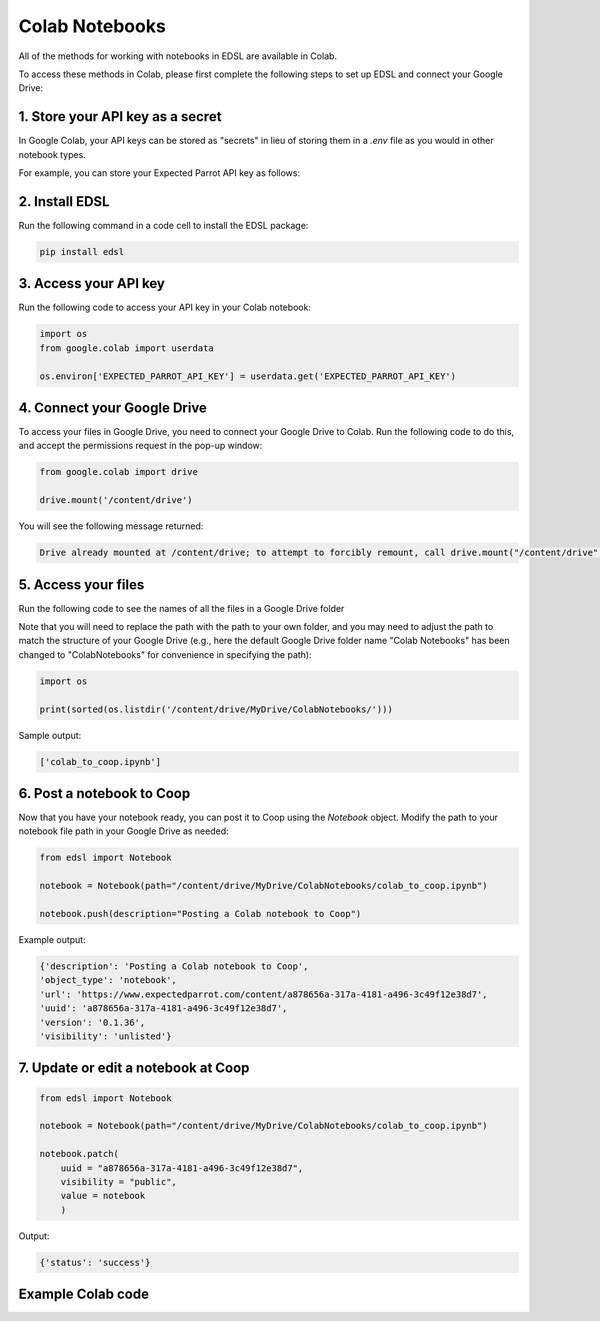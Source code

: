 .. _colab_notebooks:

Colab Notebooks
===============

All of the methods for working with notebooks in EDSL are available in Colab.

To access these methods in Colab, please first complete the following steps to set up EDSL and connect your Google Drive:


1. Store your API key as a secret
---------------------------------

In Google Colab, your API keys can be stored as "secrets" in lieu of storing them in a *.env* file as you would in other notebook types.

For example, you can store your Expected Parrot API key as follows:

.. image:: static/colab_keys_secrets.png
  :alt: Storing API key in Google Colab
  :align: center
  :width: 80%
  

.. raw:: html

  <br><br>
  

2. Install EDSL
---------------

Run the following command in a code cell to install the EDSL package:

.. code:: python

    pip install edsl


3. Access your API key
----------------------

Run the following code to access your API key in your Colab notebook:

.. code:: python

    import os
    from google.colab import userdata

    os.environ['EXPECTED_PARROT_API_KEY'] = userdata.get('EXPECTED_PARROT_API_KEY') 


4. Connect your Google Drive
----------------------------

To access your files in Google Drive, you need to connect your Google Drive to Colab.
Run the following code to do this, and accept the permissions request in the pop-up window:

.. code:: python

    from google.colab import drive

    drive.mount('/content/drive')


You will see the following message returned:

.. code:: text

    Drive already mounted at /content/drive; to attempt to forcibly remount, call drive.mount("/content/drive", force_remount=True).



5. Access your files
--------------------

Run the following code to see the names of all the files in a Google Drive folder

Note that you will need to replace the path with the path to your own folder, and you may need to adjust the path to match the structure of your Google Drive
(e.g., here the default Google Drive folder name "Colab Notebooks" has been changed to "ColabNotebooks" for convenience in specifying the path):

.. code:: python

    import os

    print(sorted(os.listdir('/content/drive/MyDrive/ColabNotebooks/')))


Sample output:

.. code:: python

    ['colab_to_coop.ipynb']


6. Post a notebook to Coop
--------------------------

Now that you have your notebook ready, you can post it to Coop using the `Notebook` object.
Modify the path to your notebook file path in your Google Drive as needed:

.. code:: python

    from edsl import Notebook

    notebook = Notebook(path="/content/drive/MyDrive/ColabNotebooks/colab_to_coop.ipynb")

    notebook.push(description="Posting a Colab notebook to Coop")


Example output:

.. code:: text 

    {'description': 'Posting a Colab notebook to Coop',
    'object_type': 'notebook',
    'url': 'https://www.expectedparrot.com/content/a878656a-317a-4181-a496-3c49f12e38d7',
    'uuid': 'a878656a-317a-4181-a496-3c49f12e38d7',
    'version': '0.1.36',
    'visibility': 'unlisted'}



7. Update or edit a notebook at Coop
------------------------------------

.. code:: python

    from edsl import Notebook

    notebook = Notebook(path="/content/drive/MyDrive/ColabNotebooks/colab_to_coop.ipynb")

    notebook.patch(
        uuid = "a878656a-317a-4181-a496-3c49f12e38d7",
        visibility = "public",
        value = notebook
        )


Output:

.. code:: text 

    {'status': 'success'}



Example Colab code 
------------------

.. image:: static/colab_notebooks.png
  :alt: Posting a Colab notebook to Coop
  :align: center
  :width: 80%
  

.. raw:: html

  <br><br>